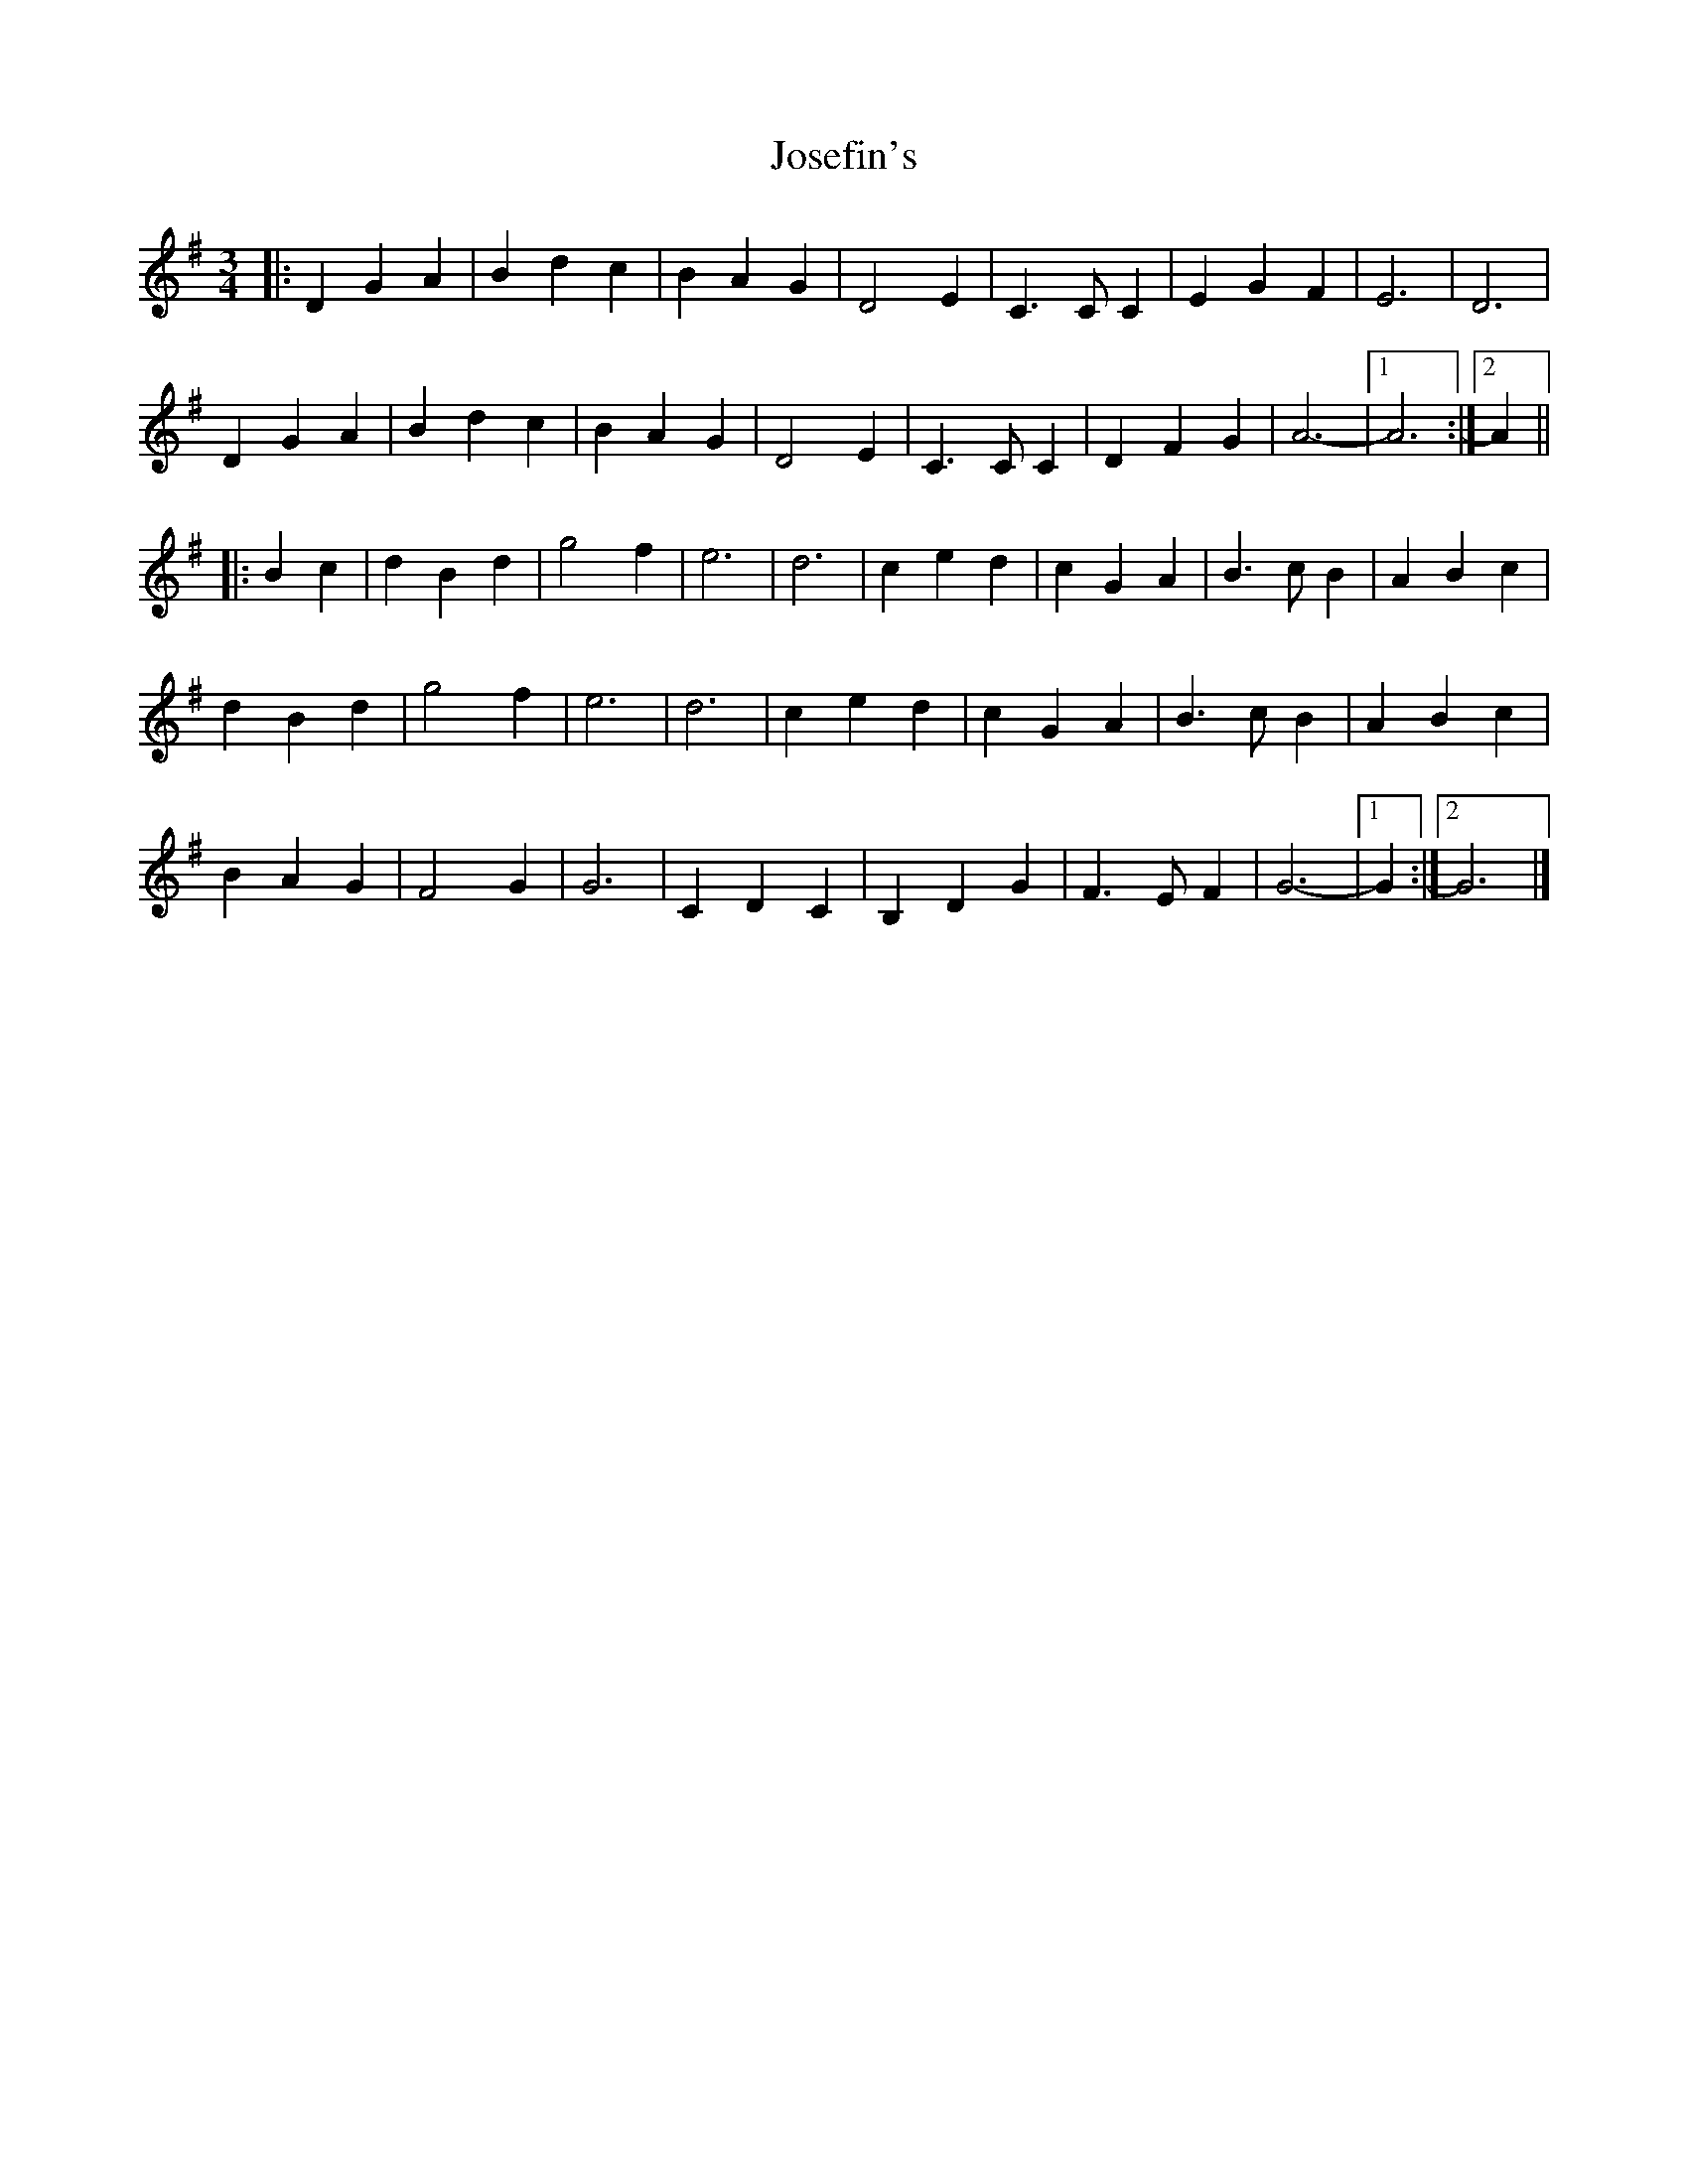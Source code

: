 X: 5
T: Josefin's
Z: ceolachan
S: https://thesession.org/tunes/1016#setting21426
R: waltz
M: 3/4
L: 1/8
K: Gmaj
|: D2 G2 A2 | B2 d2 c2 | B2 A2 G2 | D4 E2 | C3 C C2 | E2 G2 F2 | E6 | D6 |
D2 G2 A2 | B2 d2 c2 | B2 A2 G2 | D4 E2 | C3 C C2 | D2 F2 G2 | A6- |[1 A6 :|[2 A2 ||
|: B2 c2 |d2 B2 d2 | g4 f2 | e6 | d6 | c2 e2 d2 | c2 G2 A2 | B3 c B2 | A2 B2 c2 |
d2 B2 d2 | g4 f2 | e6 | d6 | c2 e2 d2 | c2 G2 A2 | B3 c B2 | A2 B2 c2 |
B2 A2 G2 |F4 G2 | G6 | C2 D2 C2 | B,2 D2 G2 | F3 E F2 | G6- |[1 G2 :|[2 G6 |]
